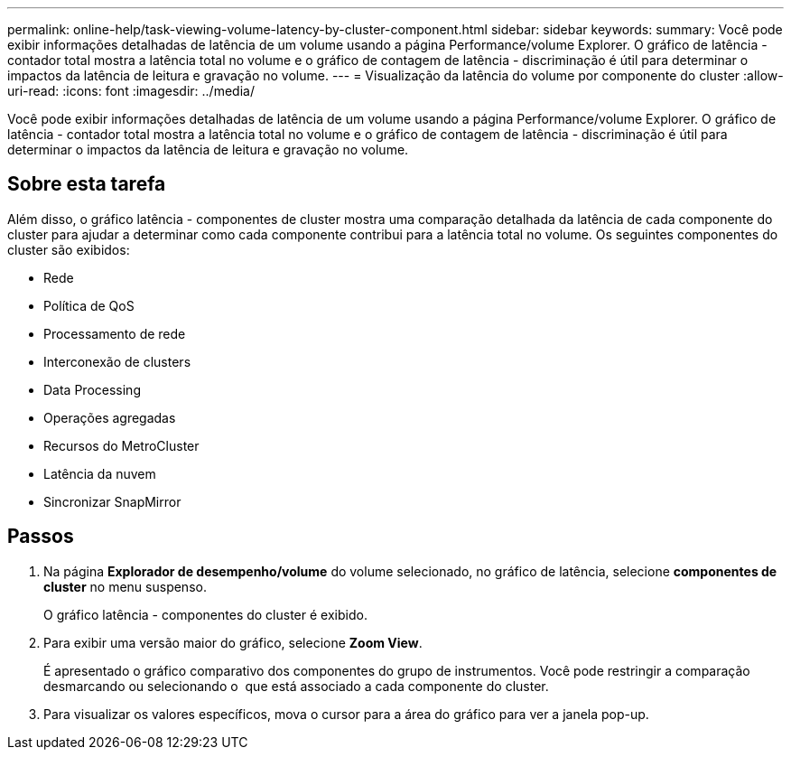 ---
permalink: online-help/task-viewing-volume-latency-by-cluster-component.html 
sidebar: sidebar 
keywords:  
summary: Você pode exibir informações detalhadas de latência de um volume usando a página Performance/volume Explorer. O gráfico de latência - contador total mostra a latência total no volume e o gráfico de contagem de latência - discriminação é útil para determinar o impactos da latência de leitura e gravação no volume. 
---
= Visualização da latência do volume por componente do cluster
:allow-uri-read: 
:icons: font
:imagesdir: ../media/


[role="lead"]
Você pode exibir informações detalhadas de latência de um volume usando a página Performance/volume Explorer. O gráfico de latência - contador total mostra a latência total no volume e o gráfico de contagem de latência - discriminação é útil para determinar o impactos da latência de leitura e gravação no volume.



== Sobre esta tarefa

Além disso, o gráfico latência - componentes de cluster mostra uma comparação detalhada da latência de cada componente do cluster para ajudar a determinar como cada componente contribui para a latência total no volume. Os seguintes componentes do cluster são exibidos:

* Rede
* Política de QoS
* Processamento de rede
* Interconexão de clusters
* Data Processing
* Operações agregadas
* Recursos do MetroCluster
* Latência da nuvem
* Sincronizar SnapMirror




== Passos

. Na página *Explorador de desempenho/volume* do volume selecionado, no gráfico de latência, selecione *componentes de cluster* no menu suspenso.
+
O gráfico latência - componentes do cluster é exibido.

. Para exibir uma versão maior do gráfico, selecione *Zoom View*.
+
É apresentado o gráfico comparativo dos componentes do grupo de instrumentos. Você pode restringir a comparação desmarcando ou selecionando o image:../media/eye-icon.gif[""] que está associado a cada componente do cluster.

. Para visualizar os valores específicos, mova o cursor para a área do gráfico para ver a janela pop-up.

